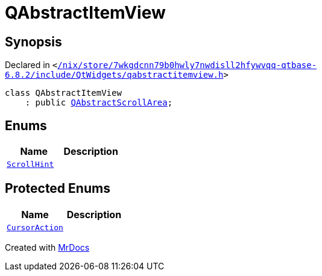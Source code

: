 [#QAbstractItemView]
= QAbstractItemView
:relfileprefix: 
:mrdocs:


== Synopsis

Declared in `&lt;https://github.com/PrismLauncher/PrismLauncher/blob/develop/launcher//nix/store/7wkgdcnn79b0hwly7nwdisll2hfywvqq-qtbase-6.8.2/include/QtWidgets/qabstractitemview.h#L25[&sol;nix&sol;store&sol;7wkgdcnn79b0hwly7nwdisll2hfywvqq&hyphen;qtbase&hyphen;6&period;8&period;2&sol;include&sol;QtWidgets&sol;qabstractitemview&period;h]&gt;`

[source,cpp,subs="verbatim,replacements,macros,-callouts"]
----
class QAbstractItemView
    : public xref:QAbstractScrollArea.adoc[QAbstractScrollArea];
----

== Enums
[cols=2]
|===
| Name | Description 

| xref:QAbstractItemView/ScrollHint.adoc[`ScrollHint`] 
| 

|===

== Protected Enums
[cols=2]
|===
| Name | Description 

| xref:QAbstractItemView/CursorAction.adoc[`CursorAction`] 
| 

|===




[.small]#Created with https://www.mrdocs.com[MrDocs]#
